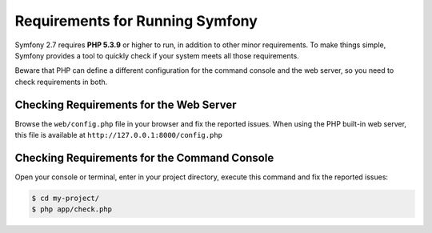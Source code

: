 .. index::
   single: Requirements

.. _requirements-for-running-symfony2:

Requirements for Running Symfony
================================

Symfony 2.7 requires **PHP 5.3.9** or higher to run, in addition to other minor
requirements. To make things simple, Symfony provides a tool to quickly check if
your system meets all those requirements.

Beware that PHP can define a different configuration for the command console and
the web server, so you need to check requirements in both.

Checking Requirements for the Web Server
----------------------------------------

Browse the ``web/config.php`` file in your browser and fix the reported issues.
When using the PHP built-in web server, this file is available at
``http://127.0.0.1:8000/config.php``

Checking Requirements for the Command Console
---------------------------------------------

Open your console or terminal, enter in your project directory, execute this
command and fix the reported issues:

.. code-block:: terminal

    $ cd my-project/
    $ php app/check.php
